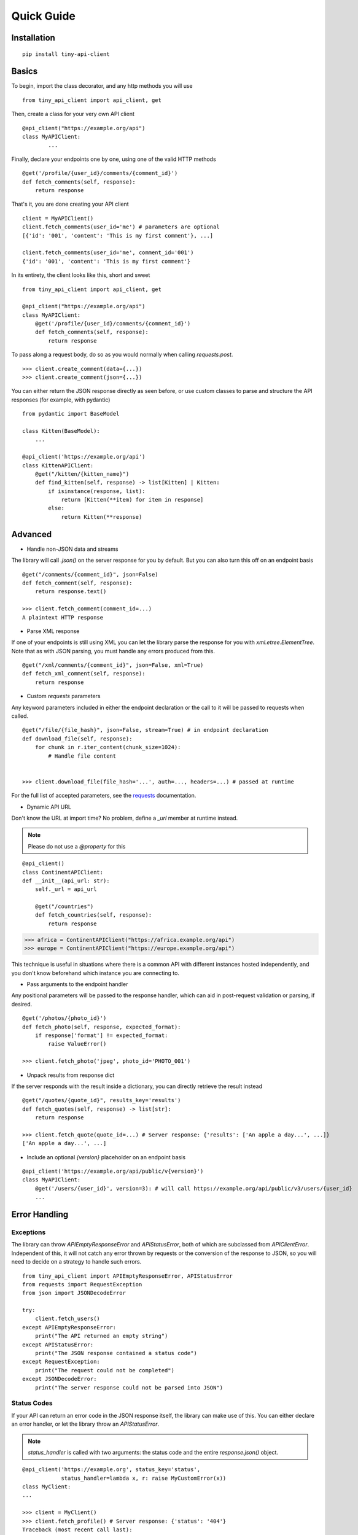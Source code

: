 Quick Guide
===========


Installation
------------

::

    pip install tiny-api-client

.. _basics:


Basics
------

To begin, import the class decorator, and any http methods you will use

::

        from tiny_api_client import api_client, get


Then, create a class for your very own API client

::

        @api_client("https://example.org/api")
        class MyAPIClient:
                ...

Finally, declare your endpoints one by one, using one of the valid HTTP methods

::

            @get('/profile/{user_id}/comments/{comment_id}')
            def fetch_comments(self, response):
                return response

That's it, you are done creating your API client

::

        client = MyAPIClient()
        client.fetch_comments(user_id='me') # parameters are optional
        [{'id': '001', 'content': 'This is my first comment'}, ...]

        client.fetch_comments(user_id='me', comment_id='001')
        {'id': '001', 'content': 'This is my first comment'}


In its entirety, the client looks like this, short and sweet

::

        from tiny_api_client import api_client, get

        @api_client("https://example.org/api")
        class MyAPIClient:
            @get('/profile/{user_id}/comments/{comment_id}')
            def fetch_comments(self, response):
                return response


To pass along a request body, do so as you would normally when calling
`requests.post`.

::

        >>> client.create_comment(data={...})
        >>> client.create_comment(json={...})


You can either return the JSON response directly as seen before,
or use custom classes to parse and structure the API responses
(for example, with pydantic)

::

        from pydantic import BaseModel

        class Kitten(BaseModel):
            ...

        @api_client('https://example.org/api')
        class KittenAPIClient:
            @get("/kitten/{kitten_name}")
            def find_kitten(self, response) -> list[Kitten] | Kitten:
                if isinstance(response, list):
                    return [Kitten(**item) for item in response]
                else:
                    return Kitten(**response)


Advanced
--------

- Handle non-JSON data and streams

The library will call `.json()` on the server response for you by default. But you can also turn this off on an endpoint basis


::

        @get("/comments/{comment_id}", json=False)
        def fetch_comment(self, response):
            return response.text()

        >>> client.fetch_comment(comment_id=...)
        A plaintext HTTP response


- Parse XML response

If one of your endpoints is still using XML you can let the library parse
the response for you with `xml.etree.ElementTree`. Note that as with JSON
parsing, you must handle any errors produced from this.

::

        @get("/xml/comments/{comment_id}", json=False, xml=True)
        def fetch_xml_comment(self, response):
            return response


- Custom *requests* parameters

Any keyword parameters included in either the endpoint declaration or the call to it will be passed to requests when called.

::

        @get("/file/{file_hash}", json=False, stream=True) # in endpoint declaration
        def download_file(self, response):
            for chunk in r.iter_content(chunk_size=1024):
                # Handle file content


        >>> client.download_file(file_hash='...', auth=..., headers=...) # passed at runtime

For the full list of accepted parameters, see the `requests`_ documentation.

.. _requests: https://requests.readthedocs.io/en/latest/api/#requests.request


- Dynamic API URL

Don't know the URL at import time? No problem, define a `_url` member at runtime instead.

.. note::

        Please do not use a `@property` for this

::

        @api_client()
        class ContinentAPIClient:
        def __init__(api_url: str):
            self._url = api_url

            @get("/countries")
            def fetch_countries(self, response):
                return response


>>> africa = ContinentAPIClient("https://africa.example.org/api")
>>> europe = ContinentAPIClient("https://europe.example.org/api")

This technique is useful in situations where there is a common API with different
instances hosted independently, and you don't know beforehand which instance you
are connecting to.


- Pass arguments to the endpoint handler

Any positional parameters will be passed to the response handler, which can
aid in post-request validation or parsing, if desired.

::

        @get('/photos/{photo_id}')
        def fetch_photo(self, response, expected_format):
            if response['format'] != expected_format:
                raise ValueError()

        >>> client.fetch_photo('jpeg', photo_id='PHOTO_001')


- Unpack results from response dict

If the server responds with the result inside a dictionary, you can directly retrieve the result instead

::

        @get("/quotes/{quote_id}", results_key='results')
        def fetch_quotes(self, response) -> list[str]:
            return response

        >>> client.fetch_quote(quote_id=...) # Server response: {'results': ['An apple a day...', ...]}
        ['An apple a day...', ...]


- Include an optional `{version}` placeholder on an endpoint basis

::

        @api_client('https://example.org/api/public/v{version}')
        class MyAPIClient:
            @get('/users/{user_id}', version=3): # will call https://example.org/api/public/v3/users/{user_id}
            ...


Error Handling
--------------

Exceptions
^^^^^^^^^^

The library can throw `APIEmptyResponseError` and `APIStatusError`, both of which
are subclassed from `APIClientError`.
Independent of this, it will not catch any error thrown by requests or the conversion
of the response to JSON, so you will need to decide on a strategy to handle such errors.

::

        from tiny_api_client import APIEmptyResponseError, APIStatusError
        from requests import RequestException
        from json import JSONDecodeError

        try:
            client.fetch_users()
        except APIEmptyResponseError:
            print("The API returned an empty string")
        except APIStatusError:
            print("The JSON response contained a status code")
        except RequestException:
            print("The request could not be completed")
        except JSONDecodeError:
            print("The server response could not be parsed into JSON")

Status Codes
^^^^^^^^^^^^

If your API can return an error code in the JSON response itself, the library
can make use of this. You can either declare an error handler, or let the library
throw an `APIStatusError`.

.. note::

        `status_handler` is called with two arguments:
        the status code and the entire `response.json()` object.

::

        @api_client('https://example.org', status_key='status',
                    status_handler=lambda x, r: raise MyCustomError(x))
        class MyClient:
        ...

        >>> client = MyClient()
        >>> client.fetch_profile() # Server response: {'status': '404'}
        Traceback (most recent call last):
            File "<stdin>", line 1, in <module>
        MyCustomError(404)


Session/Cookies
---------------

- Define a `_cookies` property and all requests will include this cookie jar

::

        from http.cookiejar import CookieJar

        @api_client('https://example.org')
        class MyAPIClient:
            def __init__(self, cookies: CookieJar | dict):
                self._cookies = cookies


.. note::

        Please do not use a `@property` for this


.. deprecated:: 1.1.0

        self._session (which served the same purpose) is deprecated

- Make a request to a different server

There might come a time when you wish to make a request to a different server within the same session, without implementing your own logic

::

        @get("{external_url}", use_api=False)
        def fetch_external_resource(self, response):
            return response

        >>> client.fetch_external_resource(external_url="https://example.org/api/...")


Reserved Names
--------------

The following are meant to be set by the developer if needed

- `self._cookies`
- `self._url`

.. deprecated:: 1.1.0

        self._session


Tiny API Client reserves the use of the following member names, where * is a wildcard.

- `self.__client_*`: For client instance attributes
- `self.__api_*`: For class wide client attributes
